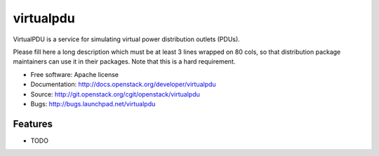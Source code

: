 ===============================
virtualpdu
===============================

VirtualPDU is a service for simulating virtual power distribution outlets (PDUs).

Please fill here a long description which must be at least 3 lines wrapped on
80 cols, so that distribution package maintainers can use it in their packages.
Note that this is a hard requirement.

* Free software: Apache license
* Documentation: http://docs.openstack.org/developer/virtualpdu
* Source: http://git.openstack.org/cgit/openstack/virtualpdu
* Bugs: http://bugs.launchpad.net/virtualpdu

Features
--------

* TODO
